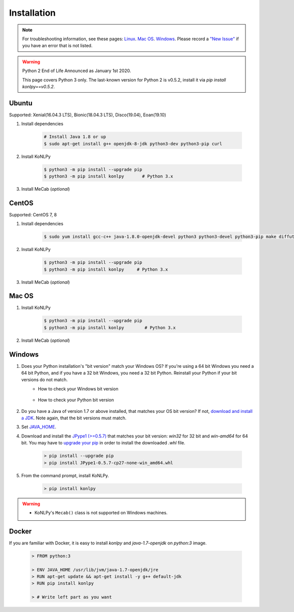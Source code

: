 
Installation
============

.. note::

    For troubleshooting information, see these pages:
    `Linux <https://github.com/konlpy/konlpy/issues?q=label%3AOS%2FLinux>`_.
    `Mac OS <https://github.com/konlpy/konlpy/issues?q=label%3AOS%2FMacOS>`_.
    `Windows <https://github.com/konlpy/konlpy/issues?q=label%3AOS%2FWindows>`_.
    Please record a `"New Issue" <https://github.com/konlpy/konlpy/issues/new>`_ if you have an error that is not listed.

.. Warning::

    Python 2 End of Life Announced as January 1st 2020.

    This page covers Python 3 only.  The last-known version for Python 2 is v0.5.2, install it via `pip install konlpy==v0.5.2`.


Ubuntu
------

Supported: Xenial(16.04.3 LTS), Bionic(18.04.3 LTS), Disco(19.04), Eoan(19.10)

1. Install dependencies

    .. sourcecode:: bash

        # Install Java 1.8 or up
        $ sudo apt-get install g++ openjdk-8-jdk python3-dev python3-pip curl

2. Install KoNLPy

    .. sourcecode:: bash

        $ python3 -m pip install --upgrade pip
        $ python3 -m pip install konlpy       # Python 3.x

3. Install MeCab (*optional*)

    .. code-block:: bash
        :substitutions:

        $ sudo apt-get install curl git
        $ bash <(curl -s https://raw.githubusercontent.com/konlpy/konlpy/|release|/scripts/mecab.sh)



CentOS
------

Supported: CentOS 7, 8

1. Install dependencies

    .. sourcecode:: bash

        $ sudo yum install gcc-c++ java-1.8.0-openjdk-devel python3 python3-devel python3-pip make diffutils

2. Install KoNLPy

    .. sourcecode:: bash

        $ python3 -m pip install --upgrade pip
        $ python3 -m pip install konlpy     # Python 3.x

3. Install MeCab (*optional*)

    .. code-block:: bash
        :substitutions:

        $ sudo yum install curl git
        $ bash <(curl -s https://raw.githubusercontent.com/konlpy/konlpy/|release|/scripts/mecab.sh)


Mac OS
------

1. Install KoNLPy

    .. sourcecode:: bash

       $ python3 -m pip install --upgrade pip
       $ python3 -m pip install konlpy        # Python 3.x

2. Install MeCab (*optional*)

    .. code-block:: bash
        :substitutions:

        $ bash <(curl -s https://raw.githubusercontent.com/konlpy/konlpy/|release|/scripts/mecab.sh)


Windows
-------

1. Does your Python installation's "bit version" match your Windows OS? If you're using a 64 bit Windows you need a 64 bit Python, and if you have a 32 bit Windows, you need a 32 bit Python. Reinstall your Python if your bit versions do not match.
    - How to check your Windows bit version

        .. image:: images/windows-bits.png
            :width: 600px

    - How to check your Python bit version

        .. image:: images/python-bits.png
            :width: 400px

2. Do you have a Java of version 1.7 or above installed, that matches your OS bit version? If not, `download and install a JDK <http://www.oracle.com/technetwork/java/javase/downloads/index.html>`_. Note again, that the bit versions must match.
3. Set `JAVA_HOME <http://docs.oracle.com/cd/E19182-01/820-7851/inst_cli_jdk_javahome_t/index.html>`_.
4. Download and install the `JPype1 (>=0.5.7) <http://www.lfd.uci.edu/~gohlke/pythonlibs/#jpype>`_ that matches your bit version: `win32` for 32 bit and `win-amd64` for 64 bit. You may have to `upgrade your pip <https://pip.pypa.io/en/stable/installing.html#upgrade-pip>`_ in order to install the downloaded `.whl` file.

    .. sourcecode:: guess

        > pip install --upgrade pip
        > pip install JPype1-0.5.7-cp27-none-win_amd64.whl

5. From the command prompt, install KoNLPy.

    .. sourcecode:: guess

        > pip install konlpy

.. warning::

    - KoNLPy's ``Mecab()`` class is not supported on Windows machines.


Docker
------

If you are familiar with Docker, it is easy to install `konlpy` and `java-1.7-openjdk` on `python:3` image.

    .. sourcecode:: docker

        > FROM python:3

        > ENV JAVA_HOME /usr/lib/jvm/java-1.7-openjdk/jre
        > RUN apt-get update && apt-get install -y g++ default-jdk
        > RUN pip install konlpy

        > # Write left part as you want